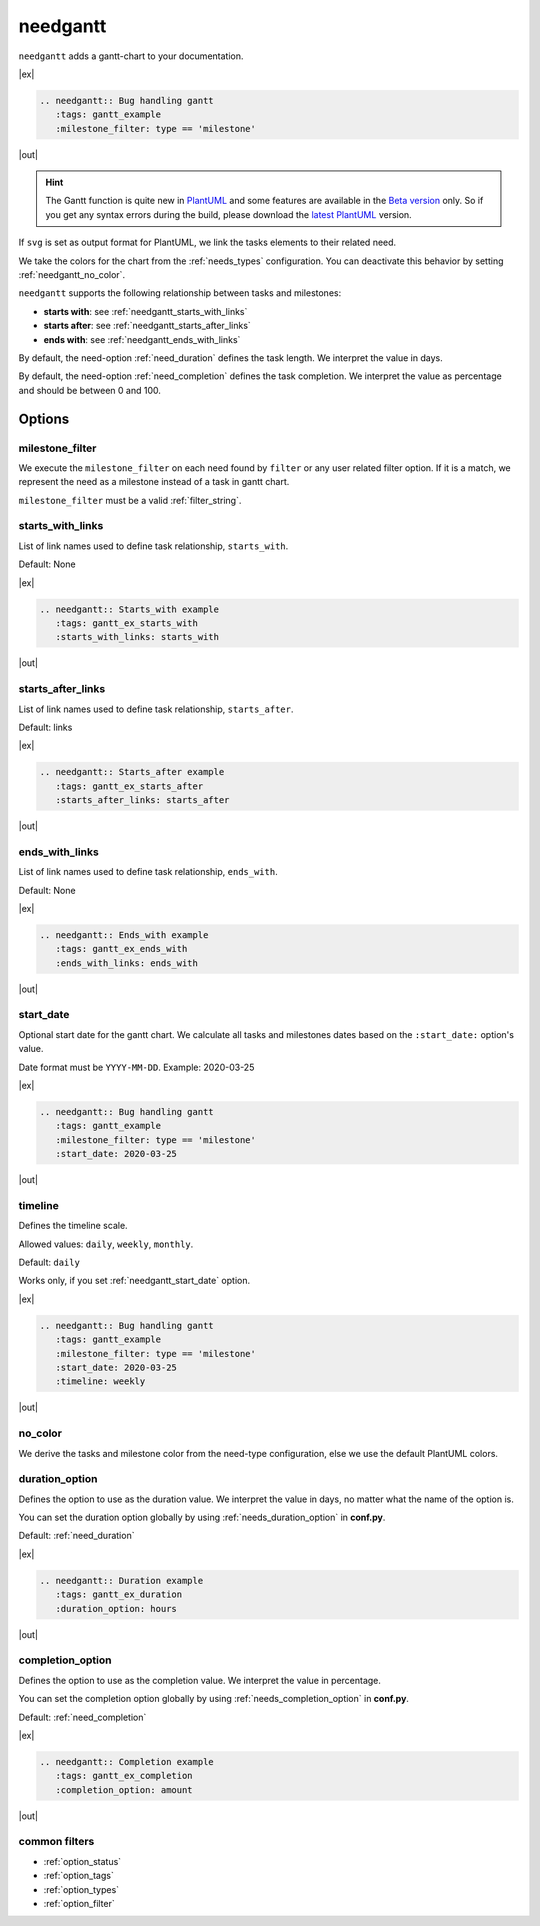 .. _needgantt:

needgantt
=========

.. versionadded:: 0.5.5

``needgantt`` adds a gantt-chart to your documentation.

|ex|

.. code-block:: rst

    .. needgantt:: Bug handling gantt
       :tags: gantt_example
       :milestone_filter: type == 'milestone'

|out|

.. needgantt:: Bug handling gantt
   :tags: gantt_example
   :milestone_filter: type == 'milestone'

.. dropdown:: Show used needs for above example

    .. action:: Find & Report bug
       :id: ACT_BUG
       :tags: gantt_example
       :duration: 5

    .. action:: Analyse bug
       :id: ACT_BUG_ANALYSE
       :tags: gantt_example
       :links: ACT_BUG
       :duration: 7

    .. action:: Create solution ticket
       :id: ACT_TICKET
       :tags: gantt_example
       :links: ACT_BUG_ANALYSE
       :duration: 3

    .. action:: Work on solution ticket
       :id: ACT_TICKET_WORK
       :tags: gantt_example
       :links:  ACT_TICKET
       :duration: 7

    .. milestone:: Solution ticket closed
       :id: MS_TICKET_CLOSED
       :tags: gantt_example
       :links:  ACT_TICKET_WORK

    .. action:: Add solution to release plan
       :id: ACT_RELEASE_PLAN
       :tags: gantt_example
       :links:  MS_TICKET_CLOSED
       :duration: 1

    .. action:: Deploy release
       :id: ACT_DEPLOY
       :tags: gantt_example
       :links: ACT_RELEASE_PLAN
       :duration: 2

    .. action:: Test release
       :id: ACT_TEST
       :tags: gantt_example
       :links: ACT_DEPLOY
       :duration: 12
       :completion: 80%

    .. milestone:: Bug solved
       :id: MS_BUG_SOLVED
       :tags: gantt_example
       :links: ACT_TEST

.. hint::

   The Gantt function is quite new in `PlantUML <https://plantuml.com/gantt-diagram>`__ and some features are
   available in the `Beta version <http://beta.plantuml.net/plantuml.jar>`__ only.
   So if you get any syntax errors during the build, please download the
   `latest PlantUML <http://sourceforge.net/projects/plantuml/files/plantuml.jar/download>`__ version.

If ``svg`` is set as output format for PlantUML, we link the tasks elements to their related need.

We take the colors for the chart from the :ref:`needs_types` configuration.
You can deactivate this behavior by setting :ref:`needgantt_no_color`.

``needgantt`` supports the following relationship between tasks and milestones:

* **starts with**: see :ref:`needgantt_starts_with_links`
* **starts after**: see :ref:`needgantt_starts_after_links`
* **ends with**: see :ref:`needgantt_ends_with_links`

By default, the need-option :ref:`need_duration` defines the task length.
We interpret the value in days.

By default, the need-option :ref:`need_completion` defines the task completion.
We interpret the value as percentage and should be between 0 and 100.

Options
-------

.. _needgantt_milestone_filter:

milestone_filter
~~~~~~~~~~~~~~~~

We execute the ``milestone_filter`` on each need found by ``filter`` or any user related filter option.
If it is a match, we represent the need as a milestone instead of a task in gantt chart.

``milestone_filter`` must be a valid :ref:`filter_string`.

.. _needgantt_starts_with_links:

starts_with_links
~~~~~~~~~~~~~~~~~

List of link names used to define task relationship, ``starts_with``.

Default: None

|ex|

.. code-block:: rst

   .. needgantt:: Starts_with example
      :tags: gantt_ex_starts_with
      :starts_with_links: starts_with

|out|

.. needgantt:: Starts_with example
   :tags: gantt_ex_starts_with
   :starts_with_links: starts_with

.. dropdown:: Show used needs for above example

    .. action:: Create example
       :id: ACT_CREATE_EX_SW
       :tags: gantt_ex_starts_with
       :duration: 12

    .. action:: Read example
       :id: ACT_READ_EX_SW
       :tags: gantt_ex_starts_with
       :links: ACT_CREATE_EX_SW
       :duration: 8

    .. action:: Understand example
       :id: ACT_UNDERSTAND_EX_SW
       :tags: gantt_ex_starts_with
       :starts_with: ACT_READ_EX_SW
       :duration: 12

.. _needgantt_starts_after_links:

starts_after_links
~~~~~~~~~~~~~~~~~~

List of link names used to define task relationship, ``starts_after``.

Default: links

|ex|

.. code-block:: rst

   .. needgantt:: Starts_after example
      :tags: gantt_ex_starts_after
      :starts_after_links: starts_after

|out|

.. needgantt:: Starts_with example
   :tags: gantt_ex_starts_after
   :starts_after_links: starts_after

.. dropdown:: Show the needs used in the above example

    .. action:: Create example
       :id: ACT_CREATE_EX_SA
       :tags: gantt_ex_starts_after
       :duration: 12

    .. action:: Read example
       :id: ACT_READ_EX_SA
       :tags: gantt_ex_starts_after
       :starts_after: ACT_CREATE_EX_SA
       :duration: 8

.. _needgantt_ends_with_links:

ends_with_links
~~~~~~~~~~~~~~~

List of link names used to define task relationship, ``ends_with``.

Default: None

|ex|

.. code-block:: rst

   .. needgantt:: Ends_with example
      :tags: gantt_ex_ends_with
      :ends_with_links: ends_with

|out|

.. needgantt:: Ends_with example
   :tags: gantt_ex_ends_with
   :ends_with_links: ends_with

.. dropdown:: Show the needs used in the above example

    .. action:: Create example
       :id: ACT_CREATE_EX_EW
       :tags: gantt_ex_ends_with
       :duration: 12

    .. action:: Read example
       :id: ACT_READ_EX_EW
       :tags: gantt_ex_ends_with
       :ends_with: ACT_CREATE_EX_EW
       :duration: 8

.. _needgantt_start_date:

start_date
~~~~~~~~~~~

Optional start date for the gantt chart.
We calculate all tasks and milestones dates based on the ``:start_date:`` option's value.

Date format must be ``YYYY-MM-DD``. Example: 2020-03-25

|ex|

.. code-block:: rst

   .. needgantt:: Bug handling gantt
      :tags: gantt_example
      :milestone_filter: type == 'milestone'
      :start_date: 2020-03-25

|out|

.. needgantt:: Bug handling gantt
   :tags: gantt_example
   :milestone_filter: type == 'milestone'
   :start_date: 2020-03-25


.. _needgantt_timeline:

timeline
~~~~~~~~

Defines the timeline scale.

Allowed values: ``daily``, ``weekly``, ``monthly``.

Default: ``daily``

Works only, if you set :ref:`needgantt_start_date` option.

|ex|

.. code-block:: rst

   .. needgantt:: Bug handling gantt
      :tags: gantt_example
      :milestone_filter: type == 'milestone'
      :start_date: 2020-03-25
      :timeline: weekly

|out|

.. needgantt:: Bug handling gantt
   :tags: gantt_example
   :milestone_filter: type == 'milestone'
   :start_date: 2020-03-25
   :timeline: weekly

.. _needgantt_no_color:

no_color
~~~~~~~~

We derive the tasks and milestone color from the need-type configuration,
else we use the default PlantUML colors.

.. needgantt:: Bug handling gantt
   :tags: gantt_example
   :milestone_filter: type == 'milestone'
   :no_color:

.. _needgantt_duration_option:

duration_option
~~~~~~~~~~~~~~~

Defines the option to use as the duration value.
We interpret the value in days, no matter what the name of the option is.

You can set the duration option globally by using :ref:`needs_duration_option` in **conf.py**.

Default: :ref:`need_duration`

|ex|

.. code-block:: rst

   .. needgantt:: Duration example
      :tags: gantt_ex_duration
      :duration_option: hours

|out|

.. needgantt:: Duration example
   :tags: gantt_ex_duration
   :duration_option: hours

.. dropdown:: Show the needs used in the above example

    .. action:: Create example
       :id: ACT_CREATE_EX
       :tags: gantt_ex_duration
       :hours: 12

    .. action:: Read example
       :id: ACT_READ_EX
       :tags: gantt_ex_duration
       :links: ACT_CREATE_EX
       :hours: 3
       :duration: 100


       ``duration`` option gets ignored in the above ``needgantt``.


.. _needgantt_completion_option:

completion_option
~~~~~~~~~~~~~~~~~

Defines the option to use as the completion value.
We interpret the value in percentage.

You can set the completion option globally by using :ref:`needs_completion_option` in **conf.py**.

Default: :ref:`need_completion`

|ex|

.. code-block:: rst

   .. needgantt:: Completion example
      :tags: gantt_ex_completion
      :completion_option: amount

|out|

.. needgantt:: Completion example
   :tags: gantt_ex_completion
   :completion_option: amount

.. dropdown:: Show the needs used in the above example

    .. action:: Create example
       :id: ACT_CREATE_EX_C
       :tags: gantt_ex_completion
       :duration: 12
       :amount: 90%


    .. action:: Read example
       :id: ACT_READ_EX_C
       :tags: gantt_ex_completion
       :links: ACT_CREATE_EX_C
       :duration: 12
       :amount: 40


common filters
~~~~~~~~~~~~~~

* :ref:`option_status`
* :ref:`option_tags`
* :ref:`option_types`
* :ref:`option_filter`
